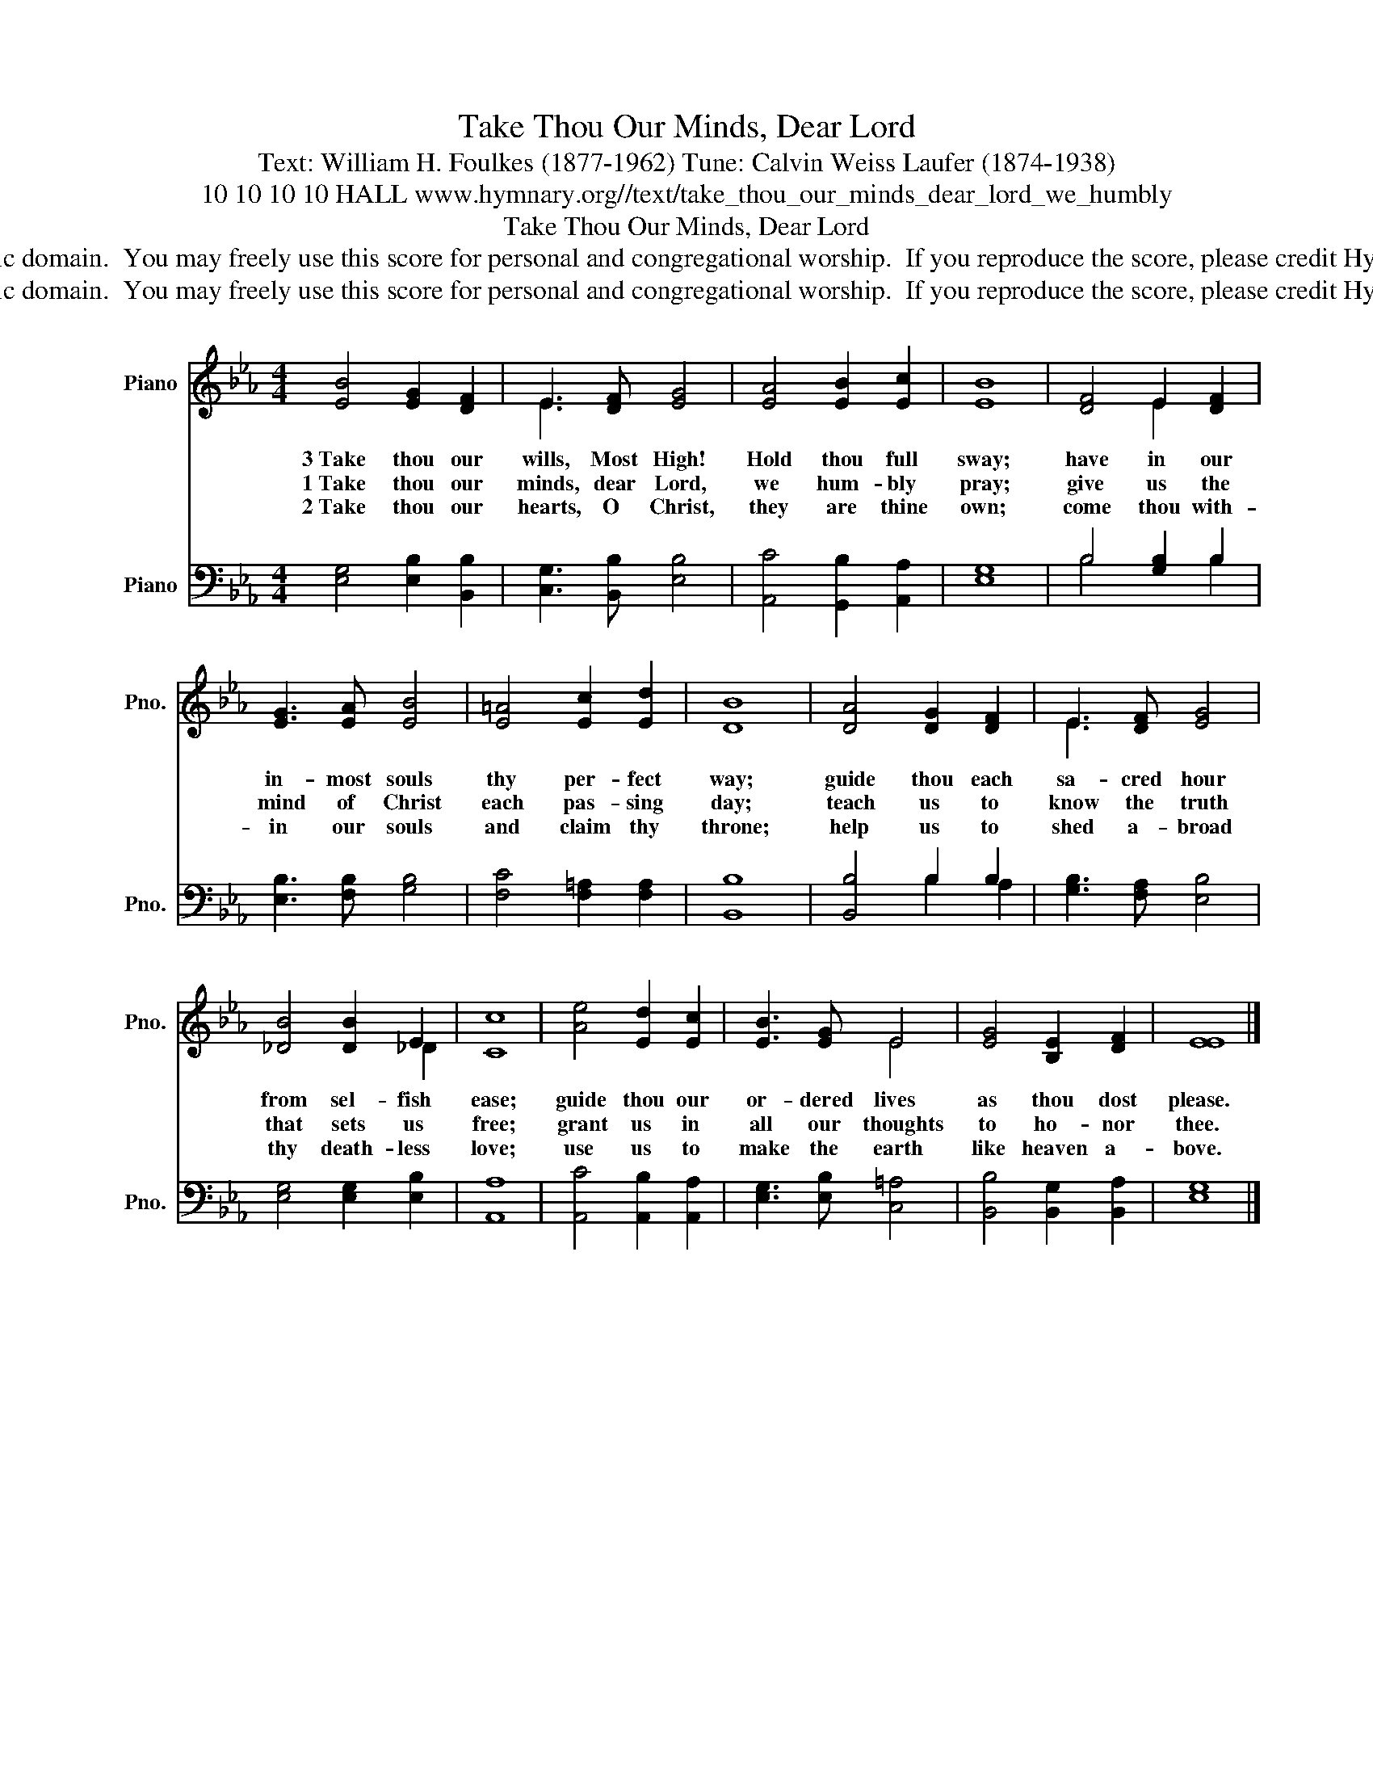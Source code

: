 X:1
T:Take Thou Our Minds, Dear Lord
T:Text: William H. Foulkes (1877-1962) Tune: Calvin Weiss Laufer (1874-1938)
T:10 10 10 10 HALL www.hymnary.org//text/take_thou_our_minds_dear_lord_we_humbly
T:Take Thou Our Minds, Dear Lord
T:This hymn is in the public domain.  You may freely use this score for personal and congregational worship.  If you reproduce the score, please credit Hymnary.org as the source. 
T:This hymn is in the public domain.  You may freely use this score for personal and congregational worship.  If you reproduce the score, please credit Hymnary.org as the source. 
Z:This hymn is in the public domain.  You may freely use this score for personal and congregational worship.  If you reproduce the score, please credit Hymnary.org as the source.
%%score ( 1 2 ) ( 3 4 )
L:1/8
M:4/4
K:Eb
V:1 treble nm="Piano" snm="Pno."
V:2 treble 
V:3 bass nm="Piano" snm="Pno."
V:4 bass 
V:1
 [EB]4 [EG]2 [DF]2 | E3 [DF] [EG]4 | [EA]4 [EB]2 [Ec]2 | [EB]8 | [DF]4 E2 [DF]2 | %5
w: 3~Take thou our|wills, Most High!|Hold thou full|sway;|have in our|
w: 1~Take thou our|minds, dear Lord,|we hum- bly|pray;|give us the|
w: 2~Take thou our|hearts, O Christ,|they are thine|own;|come thou with-|
 [EG]3 [EA] [EB]4 | [E=A]4 [Ec]2 [Ed]2 | [DB]8 | [DA]4 [DG]2 [DF]2 | E3 [DF] [EG]4 | %10
w: in- most souls|thy per- fect|way;|guide thou each|sa- cred hour|
w: mind of Christ|each pas- sing|day;|teach us to|know the truth|
w: in our souls|and claim thy|throne;|help us to|shed a- broad|
 [_DB]4 [DB]2 E2 | [Cc]8 | [Ae]4 [Ed]2 [Ec]2 | [EB]3 [EG] E4 | [EG]4 [B,E]2 [DF]2 | [EE]8 |] %16
w: from sel- fish|ease;|guide thou our|or- dered lives|as thou dost|please.|
w: that sets us|free;|grant us in|all our thoughts|to ho- nor|thee.|
w: thy death- less|love;|use us to|make the earth|like heaven a-|bove.|
V:2
 x8 | E3 x5 | x8 | x8 | x4 E2 x2 | x8 | x8 | x8 | x8 | E3 x5 | x6 _D2 | x8 | x8 | x4 E4 | x8 | %15
 x8 |] %16
V:3
 [E,G,]4 [E,B,]2 [B,,B,]2 | [C,G,]3 [B,,B,] [E,B,]4 | [A,,C]4 [G,,B,]2 [A,,A,]2 | [E,G,]8 | %4
 B,4 [G,B,]2 B,2 | [E,B,]3 [F,B,] [G,B,]4 | [F,C]4 [F,=A,]2 [F,A,]2 | [B,,B,]8 | [B,,B,]4 B,2 B,2 | %9
 [G,B,]3 [F,A,] [E,B,]4 | [E,G,]4 [E,G,]2 [E,B,]2 | [A,,A,]8 | [A,,C]4 [A,,B,]2 [A,,A,]2 | %13
 [E,G,]3 [E,B,] [C,=A,]4 | [B,,B,]4 [B,,G,]2 [B,,A,]2 | [E,G,]8 |] %16
V:4
 x8 | x8 | x8 | x8 | B,4 x2 B,2 | x8 | x8 | x8 | x4 B,2 A,2 | x8 | x8 | x8 | x8 | x8 | x8 | x8 |] %16

